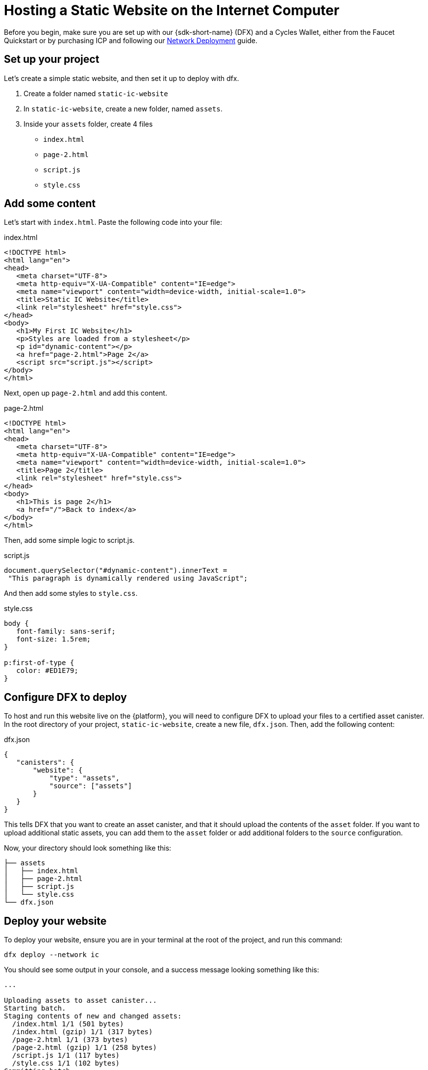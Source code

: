 Hosting a Static Website on the Internet Computer
=================================================

Before you begin, make sure you are set up with our {sdk-short-name} (DFX) and a Cycles Wallet, either from the Faucet Quickstart or by purchasing ICP and following our link:https://smartcontracts.org/docs/quickstart/network-quickstart.html[Network Deployment] guide.

== Set up your project

Let's create a simple static website, and then set it up to deploy with dfx.

. Create a folder named +static-ic-website+
. In +static-ic-website+, create a new folder, named +assets+.
. Inside your +assets+ folder, create 4 files
    - +index.html+
    - +page-2.html+
    - +script.js+
    - +style.css+

== Add some content

Let's start with +index.html+. Paste the following code into your file:

.index.html
[source,html]
----
<!DOCTYPE html>
<html lang="en">
<head>
   <meta charset="UTF-8">
   <meta http-equiv="X-UA-Compatible" content="IE=edge">
   <meta name="viewport" content="width=device-width, initial-scale=1.0">
   <title>Static IC Website</title>
   <link rel="stylesheet" href="style.css">
</head>
<body>
   <h1>My First IC Website</h1>
   <p>Styles are loaded from a stylesheet</p>
   <p id="dynamic-content"></p>
   <a href="page-2.html">Page 2</a>
   <script src="script.js"></script>
</body>
</html>
----

Next, open up +page-2.html+ and add this content.

.page-2.html
[source,html]
----
<!DOCTYPE html>
<html lang="en">
<head>
   <meta charset="UTF-8">
   <meta http-equiv="X-UA-Compatible" content="IE=edge">
   <meta name="viewport" content="width=device-width, initial-scale=1.0">
   <title>Page 2</title>
   <link rel="stylesheet" href="style.css">
</head>
<body>
   <h1>This is page 2</h1>
   <a href="/">Back to index</a>
</body>
</html>
----

Then, add some simple logic to script.js.

.script.js
[source,js]
----
document.querySelector("#dynamic-content").innerText =
 "This paragraph is dynamically rendered using JavaScript";
----

And then add some styles to +style.css+.

.style.css
[source,css]
----
body {
   font-family: sans-serif;
   font-size: 1.5rem;
}
 
p:first-of-type {
   color: #ED1E79;
}
----

== Configure DFX to deploy

To host and run this website live on the {platform}, you will need to configure DFX to upload your files to a certified asset canister. In the root directory of your project, +static-ic-website+, create a new file, +dfx.json+. Then, add the following content:

.dfx.json
[source,json]
----
{
   "canisters": {
       "website": {
           "type": "assets",
           "source": ["assets"]
       }
   }
}
----

This tells DFX that you want to create an asset canister, and that it should upload the contents of the +asset+ folder. If you want to upload additional static assets, you can add them to the +asset+ folder or add additional folders to the +source+ configuration.

Now, your directory should look something like this:

----
├── assets
│   ├── index.html
│   ├── page-2.html
│   ├── script.js
│   └── style.css
└── dfx.json
----

== Deploy your website

To deploy your website, ensure you are in your terminal at the root of the project, and run this command:

[source, sh]
----
dfx deploy --network ic
----

You should see some output in your console, and a success message looking something like this:

----
...

Uploading assets to asset canister...
Starting batch.
Staging contents of new and changed assets:
  /index.html 1/1 (501 bytes)
  /index.html (gzip) 1/1 (317 bytes)
  /page-2.html 1/1 (373 bytes)
  /page-2.html (gzip) 1/1 (258 bytes)
  /script.js 1/1 (117 bytes)
  /style.css 1/1 (102 bytes)
Committing batch.
Deployed canisters.

----

== See your live website

Find your new canister's ID by running

[source, sh]
----
dfx canister --network ic id website
----

Take that canister ID and visit +https://<canister-id>.ic0.app+, inserting your own canister ID as the subdomain in the URL.

You should see your live, multi-page website, looking like this!

image:static-website.png[Static Website]
